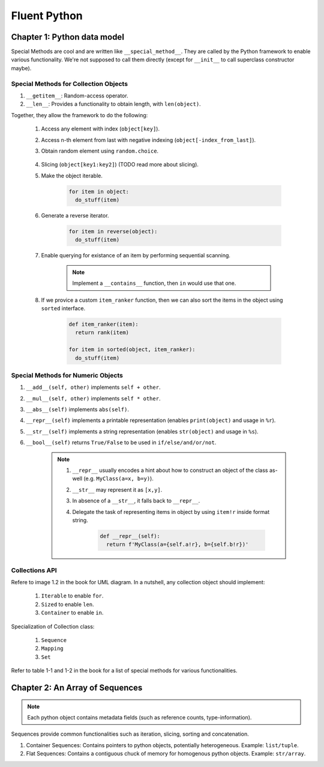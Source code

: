 Fluent Python
##########################################################################

Chapter 1: Python data model
**************************************************

Special Methods are cool and are written like ``__special_method__``. They are called by the Python framework to enable various functionality. We're not supposed to call them directly (except for ``__init__`` to call superclass constructor maybe).

Special Methods for Collection Objects
============================================

#. ``__getitem__``: Random-access operator.
#. ``__len__``: Provides a functionality to obtain length, with ``len(object)``.

Together, they allow the framework to do the following:

  #. Access any element with index (``object[key]``).
  #. Access n-th element from last with negative indexing (``object[-index_from_last]``).
  #. Obtain random element using ``random.choice``.

      .. code-block: python

          from random import choice

          item = choice(object) # returns a random item from object

  #. Slicing (``object[key1:key2]``) (TODO read more about slicing).
  #. Make the object iterable.

      .. code-block:: python
      
          for item in object:
            do_stuff(item)

  #. Generate a reverse iterator.
  
      .. code-block:: python
      
          for item in reverse(object):
            do_stuff(item)

  #. Enable querying for existance of an item by performing sequential scanning.
  
      .. note::
          Implement a ``__contains__`` function, then ``in`` would use that one.

  #. If we provice a custom ``item_ranker`` function, then we can also sort the items in the object using ``sorted`` interface.
  
      .. code-block:: python
          
          def item_ranker(item):
            return rank(item)
          
          for item in sorted(object, item_ranker):
            do_stuff(item)
            
            
Special Methods for Numeric Objects
============================================

#. ``__add__(self, other)`` implements ``self + other``.
#. ``__mul__(self, other)`` implements ``self * other``.
#. ``__abs__(self)`` implements ``abs(self)``.
#. ``__repr__(self)`` implements a printable representation (enables ``print(object)`` and usage in ``%r``).
#. ``__str__(self)`` implements a string representation (enables ``str(object)`` and usage in ``%s``).
#. ``__bool__(self)`` returns ``True/False`` to be used in ``if/else/and/or/not``.

    .. note::
    
      #. ``__repr__`` usually encodes a hint about how to construct an object of the class as-well (e.g. ``MyClass(a=x, b=y)``).
      #. ``__str__`` may represent it as ``[x,y]``. 
      #. In absence of a ``__str__``, it falls back to ``__repr__``.
      #. Delegate the task of representing items in object by using ``item!r`` inside format string.

          .. code-block:: python

              def __repr__(self):
                return f'MyClass(a={self.a!r}, b={self.b!r})'


Collections API
==============================

Refere to image 1.2 in the book for UML diagram. In a nutshell, any collection object should implement:

  #. ``Iterable`` to enable ``for``.
  #. ``Sized`` to enable ``len``.
  #. ``Container`` to enable ``in``.
  
Specialization of Collection class:
  
  #. ``Sequence``
  #. ``Mapping``
  #. ``Set``
  
Refer to table 1-1 and 1-2 in the book for a list of special methods for various functionalities.

Chapter 2: An Array of Sequences
**************************************************

.. note::
    Each python object contains metadata fields (such as reference counts, type-information).

Sequences provide common functionalities such as iteration, slicing, sorting and concatenation.

#. Container Sequences: Contains pointers to python objects, potentially heterogeneous. Example: ``list/tuple``.
#. Flat Sequences: Contains a contiguous chuck of memory for homogenous python objects. Example: ``str/array``.
